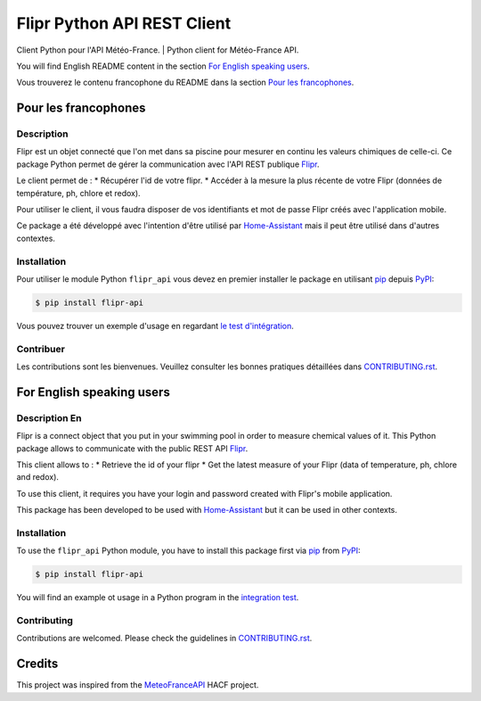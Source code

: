 Flipr Python API REST Client
============================
Client Python pour l'API Météo-France. | Python client for Météo-France API.

|PyPI| |GitHub Release| |Python Version| |License| |Black|

|Read the Docs| |Tests| |Codecov| |GitHub Activity|


.. |PyPI| image:: https://img.shields.io/pypi/v/flipr-api
   :target: https://pypi.org/project/flipr-api/
   :alt: PyPI
.. |GitHub Release| image:: https://img.shields.io/github/release/cnico/flipr-api.svg
   :target: https://github.com/cnico/flipr-api/releases
   :alt: GitHub Release
.. |Python Version| image:: https://img.shields.io/pypi/pyversions/flipr-api
   :target: https://pypi.org/project/flipr-api/
   :alt: Python Version
.. |License| image:: https://img.shields.io/pypi/l/flipr-api
   :target: https://opensource.org/licenses/MIT
   :alt: License
.. |Read the Docs| image:: https://img.shields.io/readthedocs/flipr-api/latest.svg?label=Read%20the%20Docs
   :target: https://flipr-api.readthedocs.io/
   :alt: Read the documentation at https://flipr-api.readthedocs.io/
.. |Tests| image:: https://github.com/cnico/flipr-api/workflows/Tests/badge.svg
   :target: https://github.com/cnico/flipr-api/actions?workflow=Tests
   :alt: Tests
.. |Codecov| image:: https://codecov.io/gh/cnico/flipr-api/branch/master/graph/badge.svg
   :target: https://codecov.io/gh/cnico/flipr-api
   :alt: Codecov
.. |GitHub Activity| image:: https://img.shields.io/github/commit-activity/y/cnico/flipr-api.svg
   :target: https://github.com/cnico/flipr-api/commits/master
   :alt: GitHub Activity
.. |Black| image:: https://img.shields.io/badge/code%20style-black-000000.svg
   :target: https://github.com/psf/black
   :alt: Black

You will find English README content in the section `For English speaking users`_.

Vous trouverez le contenu francophone du README dans la section `Pour les francophones`_.

Pour les francophones
---------------------

Description
^^^^^^^^^^^

Flipr est un objet connecté que l'on met dans sa piscine pour mesurer en continu les valeurs chimiques de celle-ci.
Ce package Python permet de gérer la communication avec l'API REST publique `Flipr <https://apis.goflipr.com/Help>`_.

Le client permet de :
* Récupérer l'id de votre flipr.
* Accéder à la mesure la plus récente de votre Flipr (données de température, ph, chlore et redox).

Pour utiliser le client, il vous faudra disposer de vos identifiants et mot de passe Flipr créés avec l'application mobile.

Ce package a été développé avec l'intention d'être utilisé par `Home-Assistant <https://home-assistant.io/>`_
mais il peut être utilisé dans d'autres contextes.

Installation
^^^^^^^^^^^^

Pour utiliser le module Python ``flipr_api`` vous devez en premier installer
le package en utilisant pip_ depuis PyPI_:

.. code:: console

   $ pip install flipr-api


Vous pouvez trouver un exemple d'usage en regardant
`le test d'intégration <tests/test_integrations.py>`_.

Contribuer
^^^^^^^^^^

Les contributions sont les bienvenues. Veuillez consulter les bonnes pratiques
détaillées dans `CONTRIBUTING.rst`_.


For English speaking users
--------------------------

Description En
^^^^^^^^^^^^^^

Flipr is a connect object that you put in your swimming pool in order to measure chemical values of it.
This Python package allows to communicate with the public REST API `Flipr <https://apis.goflipr.com/Help>`_.

This client allows to :
* Retrieve the id of your flipr
* Get the latest measure of your Flipr (data of temperature, ph, chlore and redox).

To use this client, it requires you have your login and password created with Flipr's mobile application.

This package has been developed to be used with `Home-Assistant <https://home-assistant.io/>`_
but it can be used in other contexts.

Installation
^^^^^^^^^^^^

To use the ``flipr_api`` Python module, you have to install this package first via
pip_ from PyPI_:

.. code:: console

   $ pip install flipr-api

You will find an example ot usage in a Python program in the `integration test <tests/test_integrations.py>`_.

Contributing
^^^^^^^^^^^^

Contributions are welcomed. Please check the guidelines in `CONTRIBUTING.rst`_.


Credits
-------

This project was inspired from the MeteoFranceAPI_ HACF project.

.. _MeteoFranceAPI: https://github.com/hacf-fr/meteofrance-api
.. _PyPI: https://pypi.org/
.. _pip: https://pip.pypa.io/
.. _CONTRIBUTING.rst: CONTRIBUTING.rst
